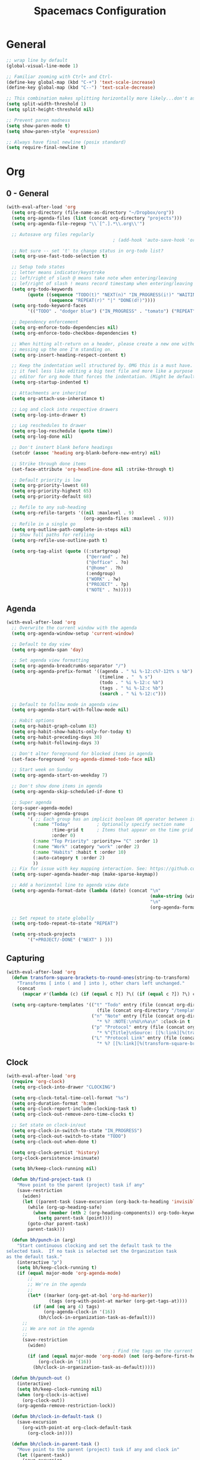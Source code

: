 #+title: Spacemacs Configuration
#+description: Configuration org-file which gets tangled to generate user-config.el and user-init.el
#+startup: overview

* General
#+BEGIN_SRC emacs-lisp :tangle user-config.el
  ;; wrap line by default
  (global-visual-line-mode 1)

  ;; Familiar zooming with Ctrl+ and Ctrl-
  (define-key global-map (kbd "C-+") 'text-scale-increase)
  (define-key global-map (kbd "C--") 'text-scale-decrease)

  ;; This combination makes splitting horizontally more likely...don't ask me how
  (setq split-width-threshold 1)
  (setq split-height-threshold nil)

  ;; Prevent paren madness
  (setq show-paren-mode t)
  (setq show-paren-style 'expression)

  ;; Always have final newline (posix standard)
  (setq require-final-newline t)
#+END_SRC
* Org
** 0 - General
#+BEGIN_SRC emacs-lisp :tangle user-config.el
  (with-eval-after-load 'org
    (setq org-directory (file-name-as-directory "~/Dropbox/org"))
    (setq org-agenda-files (list (concat org-directory "projects")))
    (setq org-agenda-file-regexp "\\`[^.].*\\.org\\'")

    ;; Autosave org files regularly
                                          ; (add-hook 'auto-save-hook 'org-save-all-org-buffers)

    ;; Not sure -- set 't' to change status in org-todo list?
    (setq org-use-fast-todo-selection t)

    ;; Setup todo states
    ;; letter means indicator/keystroke
    ;; left/right of slash @ means take note when entering/leaving
    ;; lef/right of slash ! means record timestamp when entering/leaving state
    (setq org-todo-keywords
          (quote ((sequence "TODO(t)" "NEXT(n)" "IN_PROGRESS(i!)" "WAITING(w@)" "HOLD(h@)" "|" "DONE(d!)" "CANCELLED(c@)")
                  (sequence "REPEAT(r)" "|" "DONE(d!)"))))
    (setq org-todo-keyword-faces
          '(("TODO" . "dodger blue") ("IN_PROGRESS" . "tomato") ("REPEAT" . "turquoise") ("WAITING" . "slate blue") ("CANCELED" . "dim gray") ("DONE" . "forest green")))

    ;; Dependency enforcement
    (setq org-enforce-todo-dependencies nil)
    (setq org-enforce-todo-checkbox-dependencies t)

    ;; When hitting alt-return on a header, please create a new one without
    ;; messing up the one I'm standing on.
    (setq org-insert-heading-respect-content t)

    ;; Keep the indentation well structured by. OMG this is a must have. Makes
    ;; it feel less like editing a big text file and more like a purpose built
    ;; editor for org mode that forces the indentation. (Might be default in spacemacs?)
    (setq org-startup-indented t)

    ;; Attachments are inherited
    (setq org-attach-use-inheritance t)

    ;; Log and clock into respective drawers
    (setq org-log-into-drawer t)

    ;; Log reschedules to drawer
    (setq org-log-reschedule (quote time))
    (setq org-log-done nil)

    ;; Don't instert blank before headings
    (setcdr (assoc 'heading org-blank-before-new-entry) nil)

    ;; Strike through done items
    (set-face-attribute 'org-headline-done nil :strike-through t)

    ;; Default priority is low
    (setq org-priority-lowest 68)
    (setq org-priority-highest 65)
    (setq org-priority-default 68)

    ;; Refile to any sub-heading
    (setq org-refile-targets '((nil :maxlevel . 9)
                               (org-agenda-files :maxlevel . 9)))
    ;; Refile in a single go
    (setq org-outline-path-complete-in-steps nil)
    ;; Show full paths for refiling
    (setq org-refile-use-outline-path t)

    (setq org-tag-alist (quote ((:startgroup)
                                ("@errand" . ?e)
                                ("@office" . ?o)
                                ("@home" . ?h)
                                (:endgroup)
                                ("WORK" . ?w)
                                ("PROJECT" . ?p)
                                ("NOTE" . ?n)))))
#+END_SRC
** Agenda
#+BEGIN_SRC emacs-lisp :tangle user-config.el
  (with-eval-after-load 'org
    ;; Overwrite the current window with the agenda
    (setq org-agenda-window-setup 'current-window)

    ;; Default to day view
    (setq org-agenda-span 'day)

    ;; Set agenda view formatting
    (setq org-agenda-breadcrumbs-separator "/")
    (setq org-agenda-prefix-format '((agenda . " %i %-12:c%?-12t% s %b")
                                     (timeline . "  % s")
                                     (todo . " %i %-12:c %b")
                                     (tags . " %i %-12:c %b")
                                     (search . " %i %-12:c")))

    ;; Default to follow mode in agenda view
    (setq org-agenda-start-with-follow-mode nil)

    ;; Habit options
    (setq org-habit-graph-column 83)
    (setq org-habit-show-habits-only-for-today t)
    (setq org-habit-preceding-days 30)
    (setq org-habit-following-days 3)

    ;; Don't alter foreground for blocked items in agenda
    (set-face-foreground 'org-agenda-dimmed-todo-face nil)

    ;; Start week on Sunday
    (setq org-agenda-start-on-weekday 7)

    ;; Don't show done items in agenda
    (setq org-agenda-skip-scheduled-if-done t)

    ;; Super agenda
    (org-super-agenda-mode)
    (setq org-super-agenda-groups
          '( ;; Each group has an implicit boolean OR operator between its selectors.
            (:name "Today"          ; Optionally specify section name
                   :time-grid t     ; Items that appear on the time grid
                   :order 0)
            (:name "Top Priority" :priority>= "C" :order 1)
            (:name "Work" :category "work" :order 2)
            (:name "Habits" :habit t :order 10)
            (:auto-category t :order 2)
            ))
    ;; Fix for issue with key mapping interaction. See: https://github.com/alphapapa/org-super-agenda/issues/50
    (setq org-super-agenda-header-map (make-sparse-keymap))

    ;; Add a horizontal line to agenda view date
    (setq org-agenda-format-date (lambda (date) (concat "\n"
                                                        (make-string (window-width) 9472)
                                                        "\n"
                                                        (org-agenda-format-date-aligned date))))

    ;; Set repeat to state globally
    (setq org-todo-repeat-to-state "REPEAT")

    (setq org-stuck-projects
          '("+PROJECT/-DONE" ("NEXT" ) )))
#+END_SRC
** Capturing
#+BEGIN_SRC emacs-lisp :tangle user-config.el
(with-eval-after-load 'org
  (defun transform-square-brackets-to-round-ones(string-to-transform)
    "Transforms [ into ( and ] into ), other chars left unchanged."
    (concat
      (mapcar #'(lambda (c) (if (equal c ?[) ?\( (if (equal c ?]) ?\) c))) string-to-transform)))

  (setq org-capture-templates '(("t" "Todo" entry (file (concat org-directory "/inbox.org"))
                                  (file (concat org-directory "/templates/tpl-todo.txt")))
                                ("n" "Note" entry (file (concat org-directory "/inbox.org"))
                                  "* %? :NOTE:\n%U\n%a\n" :clock-in t :clock-resume t)
                                ("p" "Protocol" entry (file (concat org-directory "/inbox.org"))
                                  "* %^{Title}\nSource: [[%:link][%(transform-square-brackets-to-round-ones \"%:description\")]]\nCaptured On: %U\n #+BEGIN_QUOTE\n%i\n#+END_QUOTE\n\n\n%?")
                                ("L" "Protocol Link" entry (file (concat org-directory "/inbox.org"))
                                  "* %? [[%:link][%(transform-square-brackets-to-round-ones \"%:description\")]] \nCaptured On: %U"))))
#+END_SRC
** Clock
#+BEGIN_SRC emacs-lisp :tangle user-config.el
(with-eval-after-load 'org
  (require 'org-clock)
  (setq org-clock-into-drawer "CLOCKING")

  (setq org-clock-total-time-cell-format "%s")
  (setq org-duration-format 'h:mm)
  (setq org-clock-report-include-clocking-task t)
  (setq org-clock-out-remove-zero-time-clocks t)

  ;; Set state on clock-in/out
  (setq org-clock-in-switch-to-state "IN_PROGRESS")
  (setq org-clock-out-switch-to-state "TODO")
  (setq org-clock-out-when-done t)

  (setq org-clock-persist 'history)
  (org-clock-persistence-insinuate)

  (setq bh/keep-clock-running nil)

  (defun bh/find-project-task ()
    "Move point to the parent (project) task if any"
    (save-restriction
      (widen)
      (let ((parent-task (save-excursion (org-back-to-heading 'invisible-ok) (point))))
        (while (org-up-heading-safe)
          (when (member (nth 2 (org-heading-components)) org-todo-keywords-1)
            (setq parent-task (point))))
        (goto-char parent-task)
        parent-task)))

  (defun bh/punch-in (arg)
    "Start continuous clocking and set the default task to the
selected task.  If no task is selected set the Organization task
as the default task."
    (interactive "p")
    (setq bh/keep-clock-running t)
    (if (equal major-mode 'org-agenda-mode)
        ;;
        ;; We're in the agenda
        ;;
        (let* ((marker (org-get-at-bol 'org-hd-marker))
                (tags (org-with-point-at marker (org-get-tags-at))))
          (if (and (eq arg 4) tags)
              (org-agenda-clock-in '(16))
            (bh/clock-in-organization-task-as-default)))
      ;;
      ;; We are not in the agenda
      ;;
      (save-restriction
        (widen)
                                        ; Find the tags on the current task
        (if (and (equal major-mode 'org-mode) (not (org-before-first-heading-p)) (eq arg 4))
            (org-clock-in '(16))
          (bh/clock-in-organization-task-as-default)))))

  (defun bh/punch-out ()
    (interactive)
    (setq bh/keep-clock-running nil)
    (when (org-clock-is-active)
      (org-clock-out))
    (org-agenda-remove-restriction-lock))

  (defun bh/clock-in-default-task ()
    (save-excursion
      (org-with-point-at org-clock-default-task
        (org-clock-in))))

  (defun bh/clock-in-parent-task ()
    "Move point to the parent (project) task if any and clock in"
    (let ((parent-task))
      (save-excursion
        (save-restriction
          (widen)
          (while (and (not parent-task) (org-up-heading-safe))
            (when (member (nth 2 (org-heading-components)) org-todo-keywords-1)
              (setq parent-task (point))))
          (if parent-task
              (org-with-point-at parent-task
                (org-clock-in))
            (when bh/keep-clock-running
              (bh/clock-in-default-task)))))))

  (defvar bh/organization-task-id "498085c5-4f62-4774-b09c-4d7ba8bb5d3a")

  (defun bh/clock-in-organization-task-as-default ()
    (interactive)
    (org-with-point-at (org-id-find bh/organization-task-id 'marker)
      (org-clock-in '(16))))

  (defun bh/clock-out-maybe ()
    (when (and bh/keep-clock-running
                (not org-clock-clocking-in)
                (marker-buffer org-clock-default-task)
                (not org-clock-resolving-clocks-due-to-idleness))
      (bh/clock-in-parent-task)))

  (add-hook 'org-clock-out-hook 'bh/clock-out-maybe 'append)

  ; Set default column view headings: Task Effort Clock_Summary
  (setq org-columns-default-format "%80ITEM(Task) %10Effort(Effort){:} %10CLOCKSUM")
  (setq org-global-properties (quote (("Effort_ALL" . "0:15 0:30 0:45 1:00 2:00 3:00 4:00 5:00 6:00 0:00")
                                  ("STYLE_ALL" . "habit")))))
#+END_SRC
** Keybinds
#+BEGIN_SRC emacs-lisp :tangle user-config.el
(with-eval-after-load 'org
  (spacemacs/set-leader-keys-for-major-mode 'org-mode "or" 'org-roam-refile)
  (spacemacs/set-leader-keys-for-major-mode 'org-mode "os" 'bh/punch-in)
  (spacemacs/set-leader-keys-for-major-mode 'org-mode "ox" 'bh/punch-out)
  (spacemacs/set-leader-keys-for-major-mode 'org-mode "ov" 'org-columns))
#+END_SRC
** Other/package
*** org-babel
#+BEGIN_SRC emacs-lisp :tangle user-config.el
  (with-eval-after-load 'org
    (setq org-babel-load-languages
          '((python . t)
            (clojure . t)
            (js . t)
            (emacs-lisp . t)
            (plantuml . t)
            (scheme . t)
            (shell . t)
            (dot . t))))
#+END_SRC

*** org-edna
#+BEGIN_SRC emacs-lisp :tangle user-config.el
(with-eval-after-load 'org
  (org-edna-mode))
#+END_SRC

*** org-protocol
#+BEGIN_SRC emacs-lisp :tangle user-config.el
(with-eval-after-load 'org
  (require 'org-protocol)
  (add-to-list 'org-modules 'org-protocol))
#+END_SRC

*** org-roam
#+BEGIN_SRC emacs-lisp :tangle user-init.el
(setq org-roam-v2-ack t)
#+END_SRC

#+BEGIN_SRC emacs-lisp :tangle user-config.el
  (with-eval-after-load 'org
    (setq org-roam-completion-everywhere t)
    (setq org-roam-directory (concat org-directory "notes"))
    (setq org-roam-db-location (concat org-directory "db/org-roam.db")))
#+END_SRC
*** org-journal
#+BEGIN_SRC emacs-lisp :tangle user-config.el
  (with-eval-after-load 'org
    (setq org-journal-date-format "%A %Y-%m-%d")
    (setq org-journal-dir (concat org-directory "journal"))
    (setq org-journal-file-format "%Y-%m")
    (setq org-journal-file-header "#+TITLE: Monthly Journal\n#+STARTUP: folded\n")
    (setq org-journal-file-type 'monthly))
#+END_SRC
* Programming
** Clojure
#+BEGIN_SRC emacs-lisp :tangle user-config.el
(require 'ob-clojure)
(setq org-babel-clojure-backend 'cider)
(setq clojure-align-forms-automatically nil)
(setq clojure-indent-style 'align-arguments)
#+END_SRC
** General
#+BEGIN_SRC emacs-lisp :tangle user-config.el
(setq coffee-tab-width 2) ; coffeescript
(setq css-indent-offset 2) ; css-mode
(setq javascript-indent-level 2) ; javascript-mode
(setq js-indent-level 2) ; js-mode
(setq js2-basic-offset 2) ; js2-mode, in latest js2-mode, it's alias of js-indent-level
(setq sh-basic-offset 2)
(setq web-mode-markup-indent-offset 2) ; web-mode, html tag in html file
(setq web-mode-css-indent-offset 2) ; web-mode, css in html file
(setq web-mode-code-indent-offset 2) ; web-mode, js code in html file
#+END_SRC
** LSP
#+BEGIN_SRC emacs-lisp :tangle user-config.el
#+END_SRC
** Python
#+BEGIN_SRC emacs-lisp :tangle user-config.el
(setenv "WORKON_HOME" "~/.pyenv/versions/miniconda3-latest/envs")
(pyvenv-mode 1)
(setq blacken-line-length 132)
#+END_SRC
** Shell
#+BEGIN_SRC emacs-lisp :tangle user-config.el
#+END_SRC
* Chinese
#+BEGIN_SRC emacs-lisp :tangle user-config.el
  ;; (require 'pyim-basedict)
  ;; (pyim-basedict-enable)
#+END_SRC
* SSH
This was necessary for e.g. magit when run in GUI mode -- sometimes?
#+BEGIN_SRC emacs-lisp :tangle user-config.el
;; (require 'exec-path-from-shell)
;; (exec-path-from-shell-copy-env "SSH_AGENT_PID")
;; (exec-path-from-shell-copy-env "SSH_AUTH_SOCK")
#+END_SRC
* Misc
Avoid odd interaction with evil mode and incomplete searches. See: https://emacs.stackexchange.com/questions/35946/strange-behaviour-on-evil-delete/48282#48282
#+BEGIN_SRC emacs-lisp :tangle user-config.el
(defun stop-using-minibuffer ()
    "kill the minibuffer"
    (when (and (>= (recursion-depth) 1) (active-minibuffer-window))
      (abort-recursive-edit)))

(add-hook 'mouse-leave-buffer-hook 'stop-using-minibuffer)
#+END_SRC
